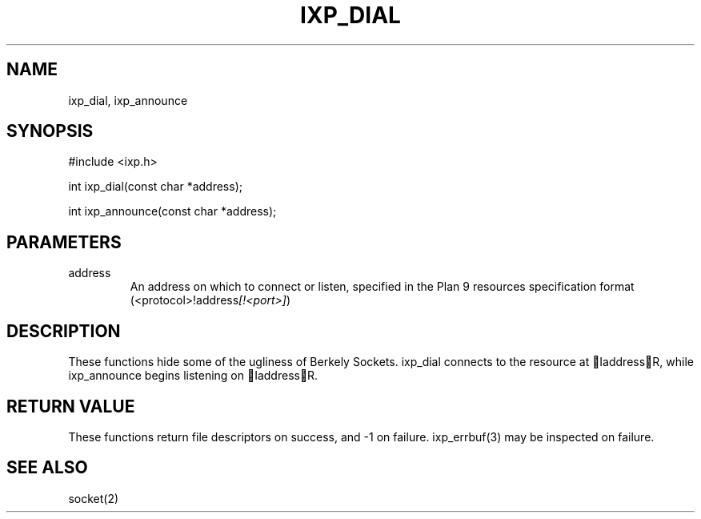.TH "IXP_DIAL" 3 "2010 Jun" "libixp Manual"

.SH NAME
.P
ixp_dial, ixp_announce

.SH SYNOPSIS
.nf
  #include <ixp.h>
  
  int ixp_dial(const char *address);
  
  int ixp_announce(const char *address);
.fi

.SH PARAMETERS
.TP
address
An address on which to connect or listen,
specified in the Plan 9 resources
specification format
(<protocol>!address\fI[!<port>]\fR)

.SH DESCRIPTION
.P
These functions hide some of the ugliness of Berkely
Sockets. ixp_dial connects to the resource at IaddressR,
while ixp_announce begins listening on IaddressR.

.SH RETURN VALUE
.P
These functions return file descriptors on success, and \-1
on failure. ixp_errbuf(3) may be inspected on failure.

.SH SEE ALSO
.P
socket(2)


.\" man code generated by txt2tags 2.5 (http://txt2tags.sf.net)
.\" cmdline: txt2tags -o- ixp_dial.man3

